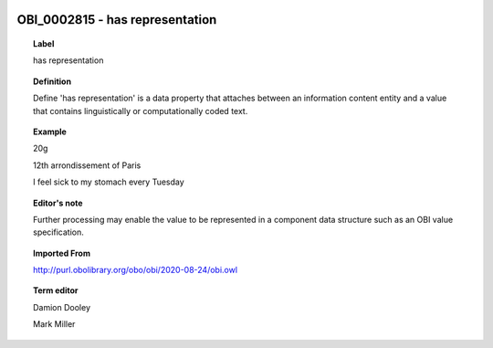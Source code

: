 
  .. _OBI_0002815:
  .. _has representation:
  .. index:: 
     single: OBI_0002815; has representation
     single: has representation; OBI_0002815

OBI_0002815 - has representation
====================================================================================

.. topic:: Label

    has representation

.. topic:: Definition

    Define 'has representation' is a data property that attaches between an information content entity and a value that contains linguistically or computationally coded text.

.. topic:: Example

    20g

    12th arrondissement of Paris

    I feel sick to my stomach every Tuesday

.. topic:: Editor's note

    Further processing may enable the value to be represented in a component data structure such as an OBI value specification.

.. topic:: Imported From

    http://purl.obolibrary.org/obo/obi/2020-08-24/obi.owl

.. topic:: Term editor

    Damion Dooley

    Mark Miller

